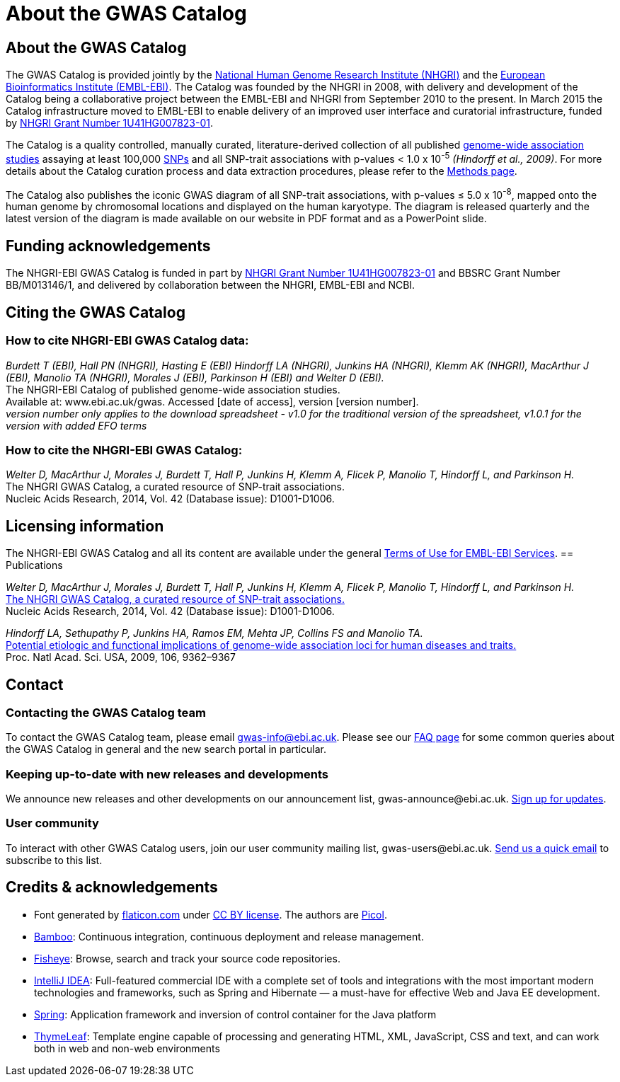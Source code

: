 = About the GWAS Catalog

== About the GWAS Catalog

The GWAS Catalog is provided jointly by the http://www.genome.gov[National Human Genome Research Institute (NHGRI)] and the http://www.ebi.ac.uk[European Bioinformatics Institute (EMBL-EBI)]. The Catalog was founded by the NHGRI in 2008, with delivery and development of the Catalog being a collaborative project between the EMBL-EBI and NHGRI from September 2010 to the present. In March 2015 the Catalog infrastructure moved to EMBL-EBI to enable delivery of an improved user interface and curatorial infrastructure, funded by http://projectreporter.nih.gov/project_info_description.cfm?aid=8739756&icde=23818978[NHGRI Grant Number 1U41HG007823-01].

The Catalog is a quality controlled, manually curated, literature-derived collection of all published http://en.wikipedia.org/wiki/Genome-wide_association_study[genome-wide association studies] assaying at least 100,000 http://en.wikipedia.org/wiki/Single-nucleotide_polymorphism[SNPs] and all SNP-trait associations with p-values < 1.0 x 10^-5^ _(Hindorff et al., 2009)_. For more details about the Catalog curation process and data extraction procedures, please refer to the link:methods[Methods page].

The Catalog also publishes the iconic GWAS diagram of all SNP-trait associations, with p-values &le; 5.0 x 10^-8^, mapped onto the human genome by chromosomal locations and displayed on the human karyotype.
The diagram is released quarterly and the latest version of the diagram is made available on our website in PDF format and as a PowerPoint slide.


== Funding acknowledgements

The NHGRI-EBI GWAS Catalog is funded in part by http://projectreporter.nih.gov/project_info_description.cfm?aid=8739756&icde=23818978[NHGRI Grant Number 1U41HG007823-01] and BBSRC Grant Number BB/M013146/1, and delivered by collaboration between the NHGRI, EMBL-EBI and NCBI.


== Citing the GWAS Catalog

===  How to cite NHGRI-EBI GWAS Catalog data:

_Burdett T (EBI), Hall PN (NHGRI), Hasting E (EBI) Hindorff LA (NHGRI), Junkins HA (NHGRI), Klemm AK (NHGRI), MacArthur J (EBI), Manolio TA (NHGRI), Morales J (EBI), Parkinson H (EBI) and Welter D (EBI)._ +
The NHGRI-EBI Catalog of published genome-wide association studies. +
Available at: www.ebi.ac.uk/gwas. Accessed [date of access], version [version number]. +
_version number only applies to the download spreadsheet - v1.0 for the traditional version of the spreadsheet, v1.0.1 for the version with added EFO terms_  +

=== How to cite the NHGRI-EBI GWAS Catalog:

_Welter D, MacArthur J, Morales J, Burdett T, Hall P, Junkins H, Klemm A, Flicek P, Manolio T, Hindorff L, and Parkinson H._ +
The NHGRI GWAS Catalog, a curated resource of SNP-trait associations. +
Nucleic Acids Research, 2014, Vol. 42 (Database issue): D1001-D1006. +


== Licensing information

The NHGRI-EBI GWAS Catalog and all its content are available under the general http://www.ebi.ac.uk/about/terms-of-use[Terms of Use for EMBL-EBI Services].
== Publications

_Welter D, MacArthur J, Morales J, Burdett T, Hall P, Junkins H, Klemm A, Flicek P, Manolio T, Hindorff L, and Parkinson H._ +
http://nar.oxfordjournals.org/content/42/D1/D1001.full[The NHGRI GWAS Catalog, a curated resource of SNP-trait associations.] +
Nucleic Acids Research, 2014, Vol. 42 (Database issue): D1001-D1006. +

_Hindorff LA, Sethupathy P, Junkins HA, Ramos EM, Mehta JP, Collins FS and Manolio TA._ +
http://www.genome.gov/Pages/About/OD/NewsAndFeatures/PNASGWASOnlineCatalog.pdf[Potential etiologic and functional implications of genome-wide association loci for human diseases and traits.] +
Proc. Natl Acad. Sci. USA, 2009, 106, 9362–9367 +



== Contact

=== Contacting the GWAS Catalog team

To contact the GWAS Catalog team, please email gwas-info@ebi.ac.uk. Please see our link:faq[FAQ page] for some common queries about the GWAS Catalog in general and the new search portal in particular.


=== Keeping up-to-date with new releases and developments

We announce new releases and other developments on our announcement list, \gwas-announce@ebi.ac.uk. link:++mailto:gwas-announce-join@ebi.ac.uk?subject=subscribe&body=Please subscribe me to receive GWAS Catalog updates++[Sign up for updates].


=== User community

To interact with other GWAS Catalog users, join our user community mailing list, \gwas-users@ebi.ac.uk. link:++mailto:gwas-users-join@ebi.ac.uk?subject=subscribe&body=Please subscribe me to the GWAS users list++[Send us a quick email] to subscribe to this list.



== Credits &amp; acknowledgements

* Font generated by http://www.flaticon.com[flaticon.com] under http://creativecommons.org/licenses/by/3.0/[CC BY license].
The authors are http://picol.org[Picol].

* http://atlassian.com/software/bamboo/overview[Bamboo]: Continuous integration, continuous deployment and release management.

* http://atlassian.com/software/fisheye/overview[Fisheye]: Browse, search and track your source code repositories.

* http://www.jetbrains.com/idea/index.html[IntelliJ IDEA]: Full-featured commercial IDE with a complete set of tools and integrations with the most important modern technologies and frameworks, such as Spring and Hibernate — a must-have for effective Web and Java EE development.

* http://spring.io/[Spring]: Application framework and inversion of control container for the Java platform

* http://www.thymeleaf.org/[ThymeLeaf]: Template engine capable of processing and generating HTML, XML, JavaScript, CSS and text, and can work both in web and non-web environments


